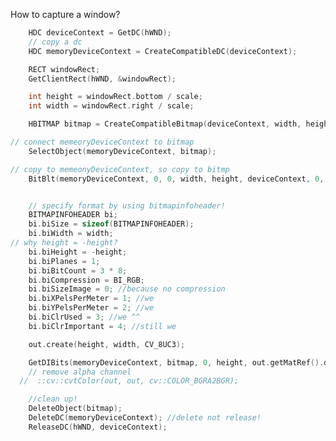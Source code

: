 #+BEGIN_COMMENT
.. title: window_capture.org
.. date: 2022-08-17
#+END_COMMENT

How to capture a window?

#+begin_src cpp
      HDC deviceContext = GetDC(hWND);
      // copy a dc
      HDC memoryDeviceContext = CreateCompatibleDC(deviceContext);

      RECT windowRect;
      GetClientRect(hWND, &windowRect);

      int height = windowRect.bottom / scale;
      int width = windowRect.right / scale;

      HBITMAP bitmap = CreateCompatibleBitmap(deviceContext, width, height);

  // connect memeoryDeviceContext to bitmap
      SelectObject(memoryDeviceContext, bitmap);

  // copy to memeonyDeviceContext, so copy to bitmp
      BitBlt(memoryDeviceContext, 0, 0, width, height, deviceContext, 0, 0, SRCCOPY);


      // specify format by using bitmapinfoheader!
      BITMAPINFOHEADER bi;
      bi.biSize = sizeof(BITMAPINFOHEADER);
      bi.biWidth = width;
  // why height = -height?
      bi.biHeight = -height;
      bi.biPlanes = 1;
      bi.biBitCount = 3 * 8;
      bi.biCompression = BI_RGB;
      bi.biSizeImage = 0; //because no compression
      bi.biXPelsPerMeter = 1; //we
      bi.biYPelsPerMeter = 2; //we
      bi.biClrUsed = 3; //we ^^
      bi.biClrImportant = 4; //still we

      out.create(height, width, CV_8UC3);

      GetDIBits(memoryDeviceContext, bitmap, 0, height, out.getMatRef().data, (BITMAPINFO *) &bi, DIB_RGB_COLORS);
      // remove alpha channel
    //  ::cv::cvtColor(out, out, cv::COLOR_BGRA2BGR);

      //clean up!
      DeleteObject(bitmap);
      DeleteDC(memoryDeviceContext); //delete not release!
      ReleaseDC(hWND, deviceContext);
#+end_src
